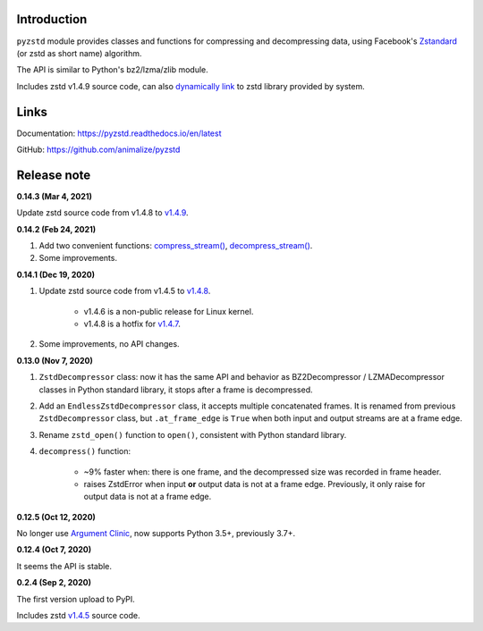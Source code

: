 Introduction
------------

``pyzstd`` module provides classes and functions for compressing and decompressing data, using Facebook's `Zstandard <http://www.zstd.net>`_ (or zstd as short name) algorithm.

The API is similar to Python's bz2/lzma/zlib module.

Includes zstd v1.4.9 source code, can also `dynamically link <https://pyzstd.readthedocs.io/en/latest/#dynamically-link-to-zstd-library>`_ to zstd library provided by system.


Links
-----------

Documentation: https://pyzstd.readthedocs.io/en/latest

GitHub: https://github.com/animalize/pyzstd


Release note
------------
**0.14.3  (Mar 4, 2021)**

Update zstd source code from v1.4.8 to `v1.4.9 <https://github.com/facebook/zstd/releases/tag/v1.4.9>`_.

**0.14.2  (Feb 24, 2021)**

#. Add two convenient functions: `compress_stream() <https://pyzstd.readthedocs.io/en/latest/#compress_stream>`_, `decompress_stream() <https://pyzstd.readthedocs.io/en/latest/#decompress_stream>`_.

#. Some improvements.

**0.14.1  (Dec 19, 2020)**

#. Update zstd source code from v1.4.5 to `v1.4.8 <https://github.com/facebook/zstd/releases/tag/v1.4.8>`_.

    * v1.4.6 is a non-public release for Linux kernel.

    * v1.4.8 is a hotfix for `v1.4.7 <https://github.com/facebook/zstd/releases/tag/v1.4.7>`_.

#. Some improvements, no API changes.

**0.13.0  (Nov 7, 2020)**

#. ``ZstdDecompressor`` class: now it has the same API and behavior as BZ2Decompressor / LZMADecompressor classes in Python standard library, it stops after a frame is decompressed.

#. Add an ``EndlessZstdDecompressor`` class, it accepts multiple concatenated frames. It is renamed from previous ``ZstdDecompressor`` class, but ``.at_frame_edge`` is ``True`` when both input and output streams are at a frame edge.

#. Rename ``zstd_open()`` function to ``open()``, consistent with Python standard library.

#. ``decompress()`` function:

    * ~9% faster when: there is one frame, and the decompressed size was recorded in frame header.

    * raises ZstdError when input **or** output data is not at a frame edge. Previously, it only raise for output data is not at a frame edge.

**0.12.5  (Oct 12, 2020)**

No longer use `Argument Clinic <https://docs.python.org/3/howto/clinic.html>`_, now supports Python 3.5+, previously 3.7+.

**0.12.4  (Oct 7, 2020)**

It seems the API is stable.

**0.2.4  (Sep 2, 2020)**

The first version upload to PyPI.

Includes zstd `v1.4.5 <https://github.com/facebook/zstd/releases/tag/v1.4.5>`_ source code.
